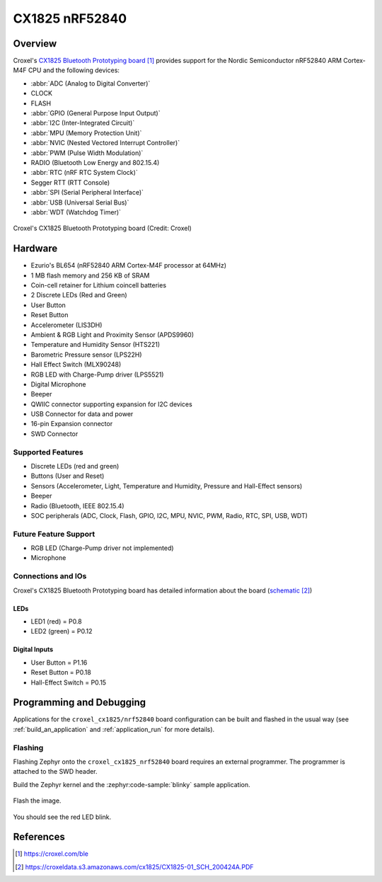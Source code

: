 .. _croxel_cx1825_nrf52840:

CX1825 nRF52840
###############

Overview
********

Croxel's `CX1825 Bluetooth Prototyping board`_ provides support for the Nordic
Semiconductor nRF52840 ARM Cortex-M4F CPU and the following devices:

* :abbr:`ADC (Analog to Digital Converter)`
* CLOCK
* FLASH
* :abbr:`GPIO (General Purpose Input Output)`
* :abbr:`I2C (Inter-Integrated Circuit)`
* :abbr:`MPU (Memory Protection Unit)`
* :abbr:`NVIC (Nested Vectored Interrupt Controller)`
* :abbr:`PWM (Pulse Width Modulation)`
* RADIO (Bluetooth Low Energy and 802.15.4)
* :abbr:`RTC (nRF RTC System Clock)`
* Segger RTT (RTT Console)
* :abbr:`SPI (Serial Peripheral Interface)`
* :abbr:`USB (Universal Serial Bus)`
* :abbr:`WDT (Watchdog Timer)`

.. figure:: img/cx1825_nrf52840.jpg
     :align: center
     :alt: CX1825

     Croxel's CX1825 Bluetooth Prototyping board (Credit: Croxel)

Hardware
********

- Ezurio's BL654 (nRF52840 ARM Cortex-M4F processor at 64MHz)
- 1 MB flash memory and 256 KB of SRAM
- Coin-cell retainer for Lithium coincell batteries
- 2 Discrete LEDs (Red and Green)
- User Button
- Reset Button
- Accelerometer (LIS3DH)
- Ambient & RGB Light and Proximity Sensor (APDS9960)
- Temperature and Humidity Sensor (HTS221)
- Barometric Pressure sensor (LPS22H)
- Hall Effect Switch (MLX90248)
- RGB LED with Charge-Pump driver (LPS5521)
- Digital Microphone
- Beeper
- QWIIC connector supporting expansion for I2C devices
- USB Connector for data and power
- 16-pin Expansion connector
- SWD Connector

Supported Features
==================

- Discrete LEDs (red and green)
- Buttons (User and Reset)
- Sensors (Accelerometer, Light, Temperature and Humidity, Pressure and Hall-Effect sensors)
- Beeper
- Radio (Bluetooth, IEEE 802.15.4)
- SOC peripherals (ADC, Clock, Flash, GPIO, I2C, MPU, NVIC, PWM, Radio, RTC, SPI, USB, WDT)

Future Feature Support
======================

- RGB LED (Charge-Pump driver not implemented)
- Microphone

Connections and IOs
===================

Croxel's CX1825 Bluetooth Prototyping board has detailed information
about the board (`schematic`_)

LEDs
----

- LED1 (red) = P0.8
- LED2 (green) = P0.12

Digital Inputs
--------------

- User Button = P1.16
- Reset Button = P0.18
- Hall-Effect Switch = P0.15

Programming and Debugging
*************************

Applications for the ``croxel_cx1825/nrf52840`` board configuration
can be built and flashed in the usual way (see :ref:`build_an_application`
and :ref:`application_run` for more details).

Flashing
========

Flashing Zephyr onto the ``croxel_cx1825_nrf52840`` board requires
an external programmer. The programmer is attached to the SWD header.

Build the Zephyr kernel and the :zephyr:code-sample:`blinky` sample application.

   .. zephyr-app-commands::
      :zephyr-app: samples/basic/blinky
      :board: croxel_cx1825/nrf52840
      :goals: build
      :compact:

Flash the image.

   .. zephyr-app-commands::
      :zephyr-app: samples/basic/blinky
      :board: croxel_cx1825/nrf52840
      :goals: flash
      :compact:

You should see the red LED blink.

References
**********

.. target-notes::

.. _CX1825 Bluetooth Prototyping board:
    https://croxel.com/ble

.. _schematic:
    https://croxeldata.s3.amazonaws.com/cx1825/CX1825-01_SCH_200424A.PDF
